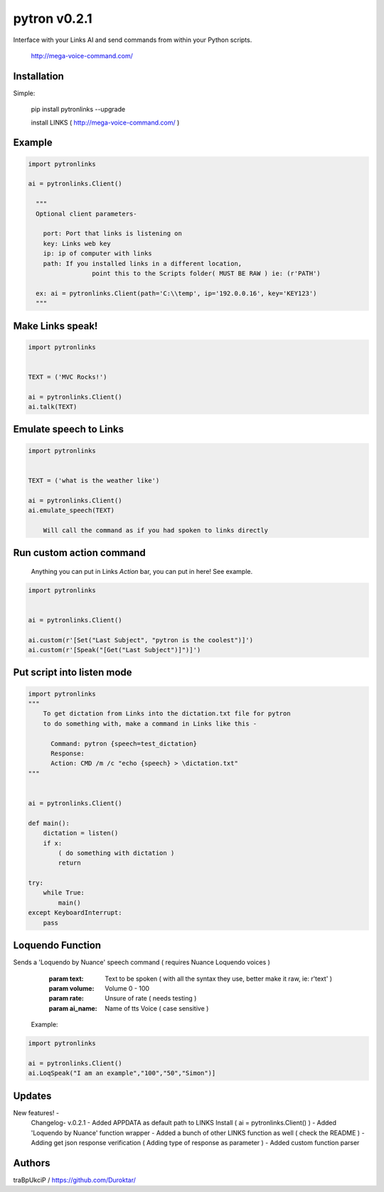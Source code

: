 =============
pytron v0.2.1
=============

Interface with your Links AI and send commands from within your Python scripts.

  http://mega-voice-command.com/


Installation
============

Simple:

    pip install pytronlinks --upgrade

    install LINKS   ( http://mega-voice-command.com/ )


Example
=======

.. code-block:: python

    import pytronlinks

    ai = pytronlinks.Client()

      """
      Optional client parameters-

        port: Port that links is listening on
        key: Links web key
        ip: ip of computer with links
        path: If you installed links in a different location,
                     point this to the Scripts folder( MUST BE RAW ) ie: (r'PATH')

      ex: ai = pytronlinks.Client(path='C:\\temp', ip='192.0.0.16', key='KEY123')
      """


Make Links speak!
=================

.. code-block:: python

    import pytronlinks

    
    TEXT = ('MVC Rocks!')

    ai = pytronlinks.Client()
    ai.talk(TEXT)


Emulate speech to Links
=======================

.. code-block:: python

    import pytronlinks

    
    TEXT = ('what is the weather like')

    ai = pytronlinks.Client()
    ai.emulate_speech(TEXT)

        Will call the command as if you had spoken to links directly


Run custom action command
=========================

 Anything you can put in Links *Action* bar, you can put in here! See example.

.. code-block:: python

    import pytronlinks


    ai = pytronlinks.Client()

    ai.custom(r'[Set("Last Subject", "pytron is the coolest")]')
    ai.custom(r'[Speak("[Get("Last Subject")]")]')


Put script into listen mode
===========================

.. code-block:: python

    import pytronlinks
    """
        To get dictation from Links into the dictation.txt file for pytron
        to do something with, make a command in Links like this -

          Command: pytron {speech=test_dictation}
          Response:
          Action: CMD /m /c "echo {speech} > \dictation.txt"
    """

    
    ai = pytronlinks.Client()

    def main():
        dictation = listen()
        if x:
            ( do something with dictation )
            return

    try:
        while True:
            main()
    except KeyboardInterrupt:
        pass


Loquendo Function
=================

Sends a 'Loquendo by Nuance' speech command ( requires Nuance Loquendo voices )

        :param text: Text to be spoken ( with all the syntax they use, better make it raw, ie: r'text' )
        :param volume: Volume 0 - 100
        :param rate: Unsure of rate   ( needs testing )
        :param ai_name: Name of tts Voice ( case sensitive )

  Example:

.. code-block:: python

    import pytronlinks

    ai = pytronlinks.Client()
    ai.LoqSpeak("I am an example","100","50","Simon")]
    
Updates
=======

New features! -
    Changelog- v.0.2.1
    - Added APPDATA as default path to LINKS Install ( ai = pytronlinks.Client() )
    - Added 'Loquendo by Nuance' function wrapper
    - Added a bunch of other LINKS function as well ( check the README )
    - Adding get json response verification ( Adding type of response as parameter )
    - Added custom function parser



Authors
=======

traBpUkciP / `<https://github.com/Duroktar/>`__
